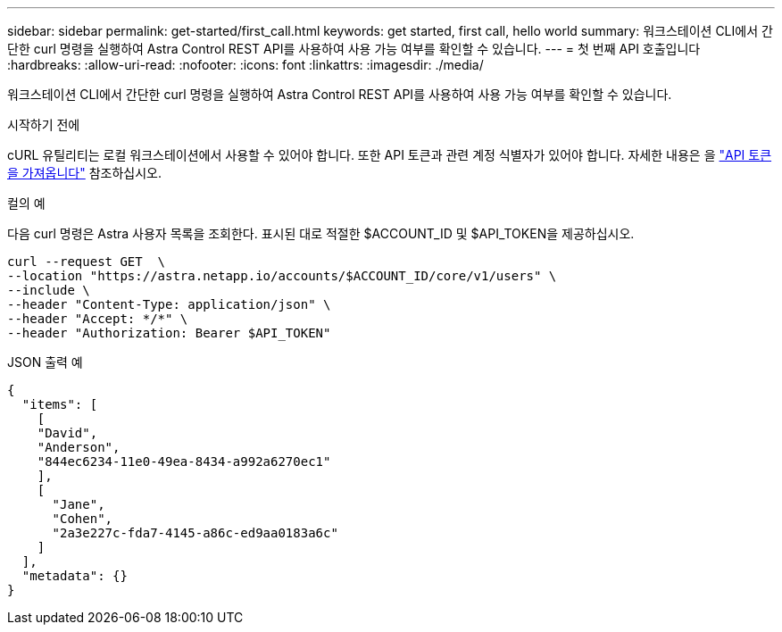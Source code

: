 ---
sidebar: sidebar 
permalink: get-started/first_call.html 
keywords: get started, first call, hello world 
summary: 워크스테이션 CLI에서 간단한 curl 명령을 실행하여 Astra Control REST API를 사용하여 사용 가능 여부를 확인할 수 있습니다. 
---
= 첫 번째 API 호출입니다
:hardbreaks:
:allow-uri-read: 
:nofooter: 
:icons: font
:linkattrs: 
:imagesdir: ./media/


[role="lead"]
워크스테이션 CLI에서 간단한 curl 명령을 실행하여 Astra Control REST API를 사용하여 사용 가능 여부를 확인할 수 있습니다.

.시작하기 전에
cURL 유틸리티는 로컬 워크스테이션에서 사용할 수 있어야 합니다. 또한 API 토큰과 관련 계정 식별자가 있어야 합니다. 자세한 내용은 을 link:get_api_token.html["API 토큰을 가져옵니다"] 참조하십시오.

.컬의 예
다음 curl 명령은 Astra 사용자 목록을 조회한다. 표시된 대로 적절한 $ACCOUNT_ID 및 $API_TOKEN을 제공하십시오.

[source, curl]
----
curl --request GET  \
--location "https://astra.netapp.io/accounts/$ACCOUNT_ID/core/v1/users" \
--include \
--header "Content-Type: application/json" \
--header "Accept: */*" \
--header "Authorization: Bearer $API_TOKEN"
----
.JSON 출력 예
[listing]
----
{
  "items": [
    [
    "David",
    "Anderson",
    "844ec6234-11e0-49ea-8434-a992a6270ec1"
    ],
    [
      "Jane",
      "Cohen",
      "2a3e227c-fda7-4145-a86c-ed9aa0183a6c"
    ]
  ],
  "metadata": {}
}
----